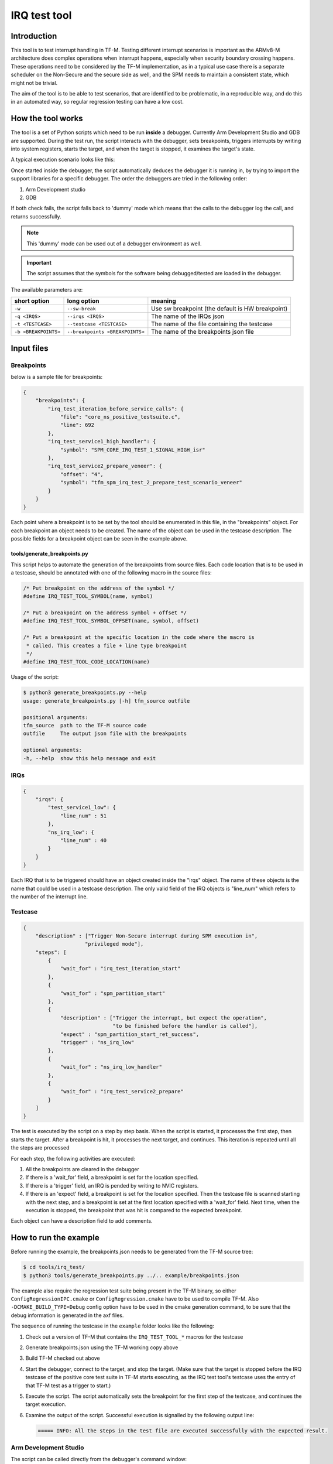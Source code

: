 #############
IRQ test tool
#############

************
Introduction
************

This tool is to test interrupt handling in TF-M. Testing different interrupt
scenarios is important as the ARMv8-M architecture does complex operations when
interrupt happens, especially when security boundary crossing happens. These
operations need to be considered by the TF-M implementation, as in a typical use
case there is a separate scheduler on the Non-Secure and the secure side as
well, and the SPM needs to maintain a consistent state, which might not be
trivial.

The aim of the tool is to be able to test scenarios, that are identified to be
problematic, in a reproducible way, and do this in an automated way, so regular
regression testing can have a low cost.

******************
How the tool works
******************

The tool is a set of Python scripts which need to be run **inside** a debugger.
Currently Arm Development Studio and GDB are supported. During the test run, the
script interacts with the debugger, sets breakpoints, triggers interrupts by
writing into system registers, starts the target, and when the target is
stopped, it examines the target's state.

A typical execution scenario looks like this:

.. uml::

    @startuml

    participant CPU
    participant Debugger

    CPU -> CPU: start_from_reset_handler
    activate CPU

    Debugger -> CPU: Attach  & pause
    deactivate CPU
    Debugger-> Debugger: start_script
    Activate Debugger

    note right
    Read config files ...

    execute step 1
    end note

    Debugger -> CPU: set_breakpoint

    Debugger -> CPU: Continue
    deactivate Debugger
    activate CPU


    ... executing ...

    loop for all the remaining steps

        CPU->Debugger: bkpt hit
        deactivate CPU
        activate Debugger

        note right
        Sanity check on the triggered breakpoint
        (is this the breakpoint expected)
        If so, continue the sequence
        end note

        Debugger -> CPU: set_breakpoint

        alt if required by step
            Debugger -> CPU: set interrupt pending
        end alt

        Debugger -> CPU: Continue
        deactivate Debugger
        activate CPU

        ... executing ...

    end loop

    CPU->Debugger: bkpt hit
    deactivate CPU
    activate Debugger

    Debugger->Debugger: End of script
    Deactivate Debugger


    @enduml

Once started inside the debugger, the script automatically deduces the debugger
it is running in, by trying to import the support libraries for a specific
debugger. The order the debuggers are tried in the following order:

#. Arm Development studio
#. GDB

If both check fails, the script falls back to 'dummy' mode which means that the
calls to the debugger log the call, and returns successfully.

.. note::

    This 'dummy' mode can be used out of a debugger environment as well.

.. important::

    The script assumes that the symbols for the software being debugged/tested
    are loaded in the debugger.

The available parameters are:

+----------------------+---------------------------------+--------------------------------------------------+
| short option         | long option                     | meaning                                          |
+======================+=================================+==================================================+
| ``-w``               | ``--sw-break``                  | Use sw breakpoint (the default is HW breakpoint) |
+----------------------+---------------------------------+--------------------------------------------------+
| ``-q <IRQS>``        | ``--irqs <IRQS>``               | The name of the IRQs json                        |
+----------------------+---------------------------------+--------------------------------------------------+
| ``-t <TESTCASE>``    | ``--testcase <TESTCASE>``       | The name of the file containing the testcase     |
+----------------------+---------------------------------+--------------------------------------------------+
| ``-b <BREAKPOINTS>`` | ``--breakpoints <BREAKPOINTS>`` | The name of the breakpoints json file            |
+----------------------+---------------------------------+--------------------------------------------------+

***********
Input files
***********

Breakpoints
===========

below is a sample file for breakpoints:

.. code:: json

    {
        "breakpoints": {
            "irq_test_iteration_before_service_calls": {
                "file": "core_ns_positive_testsuite.c",
                "line": 692
            },
            "irq_test_service1_high_handler": {
                "symbol": "SPM_CORE_IRQ_TEST_1_SIGNAL_HIGH_isr"
            },
            "irq_test_service2_prepare_veneer": {
                "offset": "4",
                "symbol": "tfm_spm_irq_test_2_prepare_test_scenario_veneer"
            }
        }
    }

Each point where a breakpoint is to be set by the tool should be enumerated in
this file, in the "breakpoints" object. For each breakpoint an object needs to
be created. The name of the object can be used in the testcase description. The
possible fields for a breakpoint object can be seen in the example above.

tools/generate_breakpoints.py
-----------------------------

This script helps to automate the generation of the breakpoints from source files.
Each code location that is to be used in a testcase, should be annotated with
one of the following macro in the source files:

.. code:: c

    /* Put breakpoint on the address of the symbol */
    #define IRQ_TEST_TOOL_SYMBOL(name, symbol)

    /* Put a breakpoint on the address symbol + offset */
    #define IRQ_TEST_TOOL_SYMBOL_OFFSET(name, symbol, offset)

    /* Put a breakpoint at the specific location in the code where the macro is
     * called. This creates a file + line type breakpoint
     */
    #define IRQ_TEST_TOOL_CODE_LOCATION(name)

Usage of the script:

.. code::

    $ python3 generate_breakpoints.py --help
    usage: generate_breakpoints.py [-h] tfm_source outfile

    positional arguments:
    tfm_source  path to the TF-M source code
    outfile     The output json file with the breakpoints

    optional arguments:
    -h, --help  show this help message and exit



IRQs
====

.. code:: json

    {
        "irqs": {
            "test_service1_low": {
                "line_num" : 51
            },
            "ns_irq_low": {
                "line_num" : 40
            }
        }
    }

Each IRQ that is to be triggered should have an object created inside the "irqs"
object. The name of these objects is the name that could be used in a testcase
description. The only valid field of the IRQ objects is "line_num" which refers
to the number of the interrupt line.

Testcase
========

.. code:: json

    {
        "description" : ["Trigger Non-Secure interrupt during SPM execution in",
                        "privileged mode"],
        "steps": [
            {
                "wait_for" : "irq_test_iteration_start"
            },
            {
                "wait_for" : "spm_partition_start"
            },
            {
                "description" : ["Trigger the interrupt, but expect the operation",
                                 "to be finished before the handler is called"],
                "expect" : "spm_partition_start_ret_success",
                "trigger" : "ns_irq_low"
            },
            {
                "wait_for" : "ns_irq_low_handler"
            },
            {
                "wait_for" : "irq_test_service2_prepare"
            }
        ]
    }

The test is executed by the script on a step by step basis. When the script is
started, it processes the first step, then starts the target. After a breakpoint
is hit, it processes the next target, and continues. This iteration is repeated
until all the steps are processed

For each step, the following activities are executed:

#. All the breakpoints are cleared in the debugger
#. If there is a 'wait_for' field, a breakpoint is set for the location
   specified.
#. If there is a 'trigger' field, an IRQ is pended by writing to NVIC
   registers.
#. If there is an 'expect' field, a breakpoint is set for the location
   specified. Then the testcase file is scanned starting with the next step,
   and a breakpoint is set at the first location specified with a 'wait_for'
   field. Next time, when the execution is stopped, the breakpoint that was hit
   is compared to the expected breakpoint.

Each object can have a description field to add comments.

**********************
How to run the example
**********************

Before running the example, the breakpoints.json needs to be generated from the
TF-M source tree:

.. code-block:: console

  $ cd tools/irq_test/
  $ python3 tools/generate_breakpoints.py ../.. example/breakpoints.json

The example also require the regression test suite being present in the TF-M
binary, so either ``ConfigRegressionIPC.cmake`` or ``ConfigRegression.cmake``
have to be used to compile TF-M. Also ``-DCMAKE_BUILD_TYPE=Debug`` config option
have to be used in the cmake generation command, to be sure that the debug
information is generated in the axf files.

The sequence of running the testcase in the ``example`` folder looks like the
following:

#. Check out a version of TF-M that contains the ``IRQ_TEST_TOOL_*`` macros for
   the testcase
#. Generate breakpoints.json using the TF-M working copy above
#. Build TF-M checked out above
#. Start the debugger, connect to the target, and stop the target. (Make sure
   that the target is stopped before the IRQ testcase of the positive core test
   suite in TF-M starts executing, as the IRQ test tool's testcase uses the
   entry of that TF-M test as a trigger to start.)
#. Execute the script. The script automatically sets the breakpoint for the
   first step of the testcase, and continues the target execution.
#. Examine the output of the script. Successful execution is signalled by the
   following output line:

   .. code::

       ===== INFO: All the steps in the test file are executed successfully with the expected result.



Arm Development Studio
======================

The script can be called directly from the debugger's command window:

.. note::

    In the command absolute path have to be used both for the ``irq_test.py``
    and for the parameters.

.. code:: shell

    source irq_test.py -q example/irqs_AN521.json -b example/breakpoints.json -t example/testcase.json

GDB
===

The script should be sourced inside GDB, without passing any arguments to
it.

.. code:: shell

    (gdb) source irq_test.py


That registers a custom command ``test_irq``. ``test_irq`` should be called
with three parameters: breakpoints, irqs, and the test file. This command will
actually execute the tests.

.. note::

    This indirection in case of GDB is necessary because it is not possible to
    pass parameters to the script when it is sourced.

.. important::

    The script needs to be run from the <TF-M root>/tools/irq_test directory
    as the 'current working dir' is added as module search path.

A typical execution of the script in GDB would look like the following:

.. code::

    (gdb) target remote localhost: 2331
    (gdb) add-symbol-file /path/to/binaries/tfm_s.axf 0x10000000
    (gdb) add-symbol-file /path/to/binaries/tfm_ns.axf 0x00040000
    (gdb) source /path/to/script/irq_test.py
    (gdb) test_irq -q example/irqs_LPC55S69.json -b example/breakpoints.json -t example/testcase.json

.. note::
    ``add-symbol-file`` command is used above as other commands like ``file``
    and ``symbol-file`` seem to be dropping the previously loaded symbols. The
    addresses the axf files are loaded at are depending on the platform they
    are built to. The address needs to be specified is the start of the code
    section

**********************
Implementation details
**********************

Class hierarchy:

.. uml::

    @startuml

    class gdb.Command
    note right: Library provided by GDB

    class TestIRQsCommand
    note right: Only used in case debugger is GDB

    gdb.Command <|.. TestIRQsCommand : implements

    TestIRQsCommand o-- TestExecutor : Creates >

    "<Main>" o-- TestExecutor : Creates >
    note right on link
    Only if running in Arm DS
    end note

    TestExecutor o-- AbstractDebugger : has a concrete >

    AbstractDebugger <|.. GDBDebugger     : implements
    AbstractDebugger <|.. DummyDebugger   : implements
    AbstractDebugger <|.. ArmDSDebugger   : implements

    GDBDebugger o-- Breakpoint : has multiple >

    GDBDebugger     o-- Location : has multiple >
    DummyDebugger   o-- Location : has multiple >
    ArmDSDebugger   o-- Location : has multiple >

    @enduml


*****************************
Possible further improvements
*****************************

- Add priority property to the IRQs data file
- Add possibility to run randomized scenarios, to realise stress testing.


--------------

*Copyright (c) 2020, Arm Limited. All rights reserved.*

